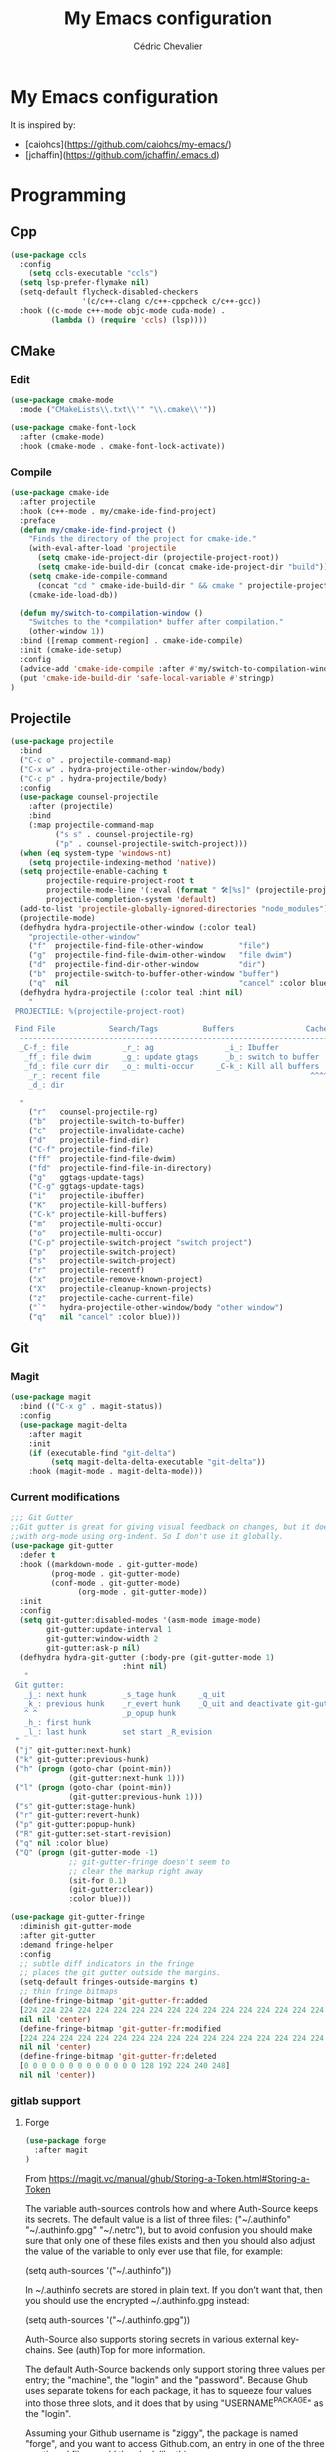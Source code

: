#+TITLE: My Emacs configuration
#+AUTHOR: Cédric Chevalier
# #+OPTIONS: toc:nil

* My Emacs configuration

It is inspired by:
- [caiohcs](https://github.com/caiohcs/my-emacs/)
- [jchaffin](https://github.com/jchaffin/.emacs.d)

* Programming
** Cpp
#+BEGIN_SRC emacs-lisp
(use-package ccls
  :config
    (setq ccls-executable "ccls")
  (setq lsp-prefer-flymake nil)
  (setq-default flycheck-disabled-checkers
                '(c/c++-clang c/c++-cppcheck c/c++-gcc))
  :hook ((c-mode c++-mode objc-mode cuda-mode) .
         (lambda () (require 'ccls) (lsp))))

#+END_SRC
** CMake
*** Edit
#+BEGIN_SRC emacs-lisp
(use-package cmake-mode
  :mode ("CMakeLists\\.txt\\'" "\\.cmake\\'"))

(use-package cmake-font-lock
  :after (cmake-mode)
  :hook (cmake-mode . cmake-font-lock-activate))
#+END_SRC
*** Compile
#+BEGIN_SRC emacs-lisp
(use-package cmake-ide
  :after projectile
  :hook (c++-mode . my/cmake-ide-find-project)
  :preface
  (defun my/cmake-ide-find-project ()
    "Finds the directory of the project for cmake-ide."
    (with-eval-after-load 'projectile
      (setq cmake-ide-project-dir (projectile-project-root))
      (setq cmake-ide-build-dir (concat cmake-ide-project-dir "build")))
    (setq cmake-ide-compile-command
      (concat "cd " cmake-ide-build-dir " && cmake " projectile-project-root " && cmake --build"))
    (cmake-ide-load-db))

  (defun my/switch-to-compilation-window ()
    "Switches to the *compilation* buffer after compilation."
    (other-window 1))
  :bind ([remap comment-region] . cmake-ide-compile)
  :init (cmake-ide-setup)
  :config
  (advice-add 'cmake-ide-compile :after #'my/switch-to-compilation-window)
  (put 'cmake-ide-build-dir 'safe-local-variable #'stringp)
)
#+END_SRC
** Projectile
#+BEGIN_SRC emacs-lisp
(use-package projectile
  :bind
  ("C-c o" . projectile-command-map)
  ("C-x w" . hydra-projectile-other-window/body)
  ("C-c p" . hydra-projectile/body)
  :config
  (use-package counsel-projectile
    :after (projectile)
    :bind
    (:map projectile-command-map
          ("s s" . counsel-projectile-rg)
          ("p" . counsel-projectile-switch-project)))
  (when (eq system-type 'windows-nt)
    (setq projectile-indexing-method 'native))
  (setq projectile-enable-caching t
        projectile-require-project-root t
        projectile-mode-line '(:eval (format " 🛠[%s]" (projectile-project-name)))
        projectile-completion-system 'default)
  (add-to-list 'projectile-globally-ignored-directories "node_modules")
  (projectile-mode)
  (defhydra hydra-projectile-other-window (:color teal)
    "projectile-other-window"
    ("f"  projectile-find-file-other-window        "file")
    ("g"  projectile-find-file-dwim-other-window   "file dwim")
    ("d"  projectile-find-dir-other-window         "dir")
    ("b"  projectile-switch-to-buffer-other-window "buffer")
    ("q"  nil                                      "cancel" :color blue))
  (defhydra hydra-projectile (:color teal :hint nil)
    "
 PROJECTILE: %(projectile-project-root)

 Find File            Search/Tags          Buffers                Cache
  ------------------------------------------------------------------------------------------
  _C-f_: file            _r_: ag                _i_: Ibuffer           _c_: cache clear
   _ff_: file dwim       _g_: update gtags      _b_: switch to buffer  _x_: remove known project
   _fd_: file curr dir   _o_: multi-occur     _C-k_: Kill all buffers  _X_: cleanup non-existing
    _r_: recent file                                               ^^^^_z_: cache current
    _d_: dir

  "
    ("r"   counsel-projectile-rg)
    ("b"   projectile-switch-to-buffer)
    ("c"   projectile-invalidate-cache)
    ("d"   projectile-find-dir)
    ("C-f" projectile-find-file)
    ("ff"  projectile-find-file-dwim)
    ("fd"  projectile-find-file-in-directory)
    ("g"   ggtags-update-tags)
    ("C-g" ggtags-update-tags)
    ("i"   projectile-ibuffer)
    ("K"   projectile-kill-buffers)
    ("C-k" projectile-kill-buffers)
    ("m"   projectile-multi-occur)
    ("o"   projectile-multi-occur)
    ("C-p" projectile-switch-project "switch project")
    ("p"   projectile-switch-project)
    ("s"   projectile-switch-project)
    ("r"   projectile-recentf)
    ("x"   projectile-remove-known-project)
    ("X"   projectile-cleanup-known-projects)
    ("z"   projectile-cache-current-file)
    ("`"   hydra-projectile-other-window/body "other window")
    ("q"   nil "cancel" :color blue)))
#+END_SRC
** Git
*** Magit

#+BEGIN_SRC emacs-lisp
(use-package magit
  :bind (("C-x g" . magit-status))
  :config
  (use-package magit-delta
    :after magit
    :init
    (if (executable-find "git-delta")
	     (setq magit-delta-delta-executable "git-delta"))
    :hook (magit-mode . magit-delta-mode)))
#+END_SRC

*** Current modifications

#+BEGIN_SRC emacs-lisp
;;; Git Gutter
;;Git gutter is great for giving visual feedback on changes, but it doesn't play well
;;with org-mode using org-indent. So I don't use it globally.
(use-package git-gutter
  :defer t
  :hook ((markdown-mode . git-gutter-mode)
         (prog-mode . git-gutter-mode)
         (conf-mode . git-gutter-mode)
               (org-mode . git-gutter-mode))
  :init
  :config
  (setq git-gutter:disabled-modes '(asm-mode image-mode)
        git-gutter:update-interval 1
        git-gutter:window-width 2
        git-gutter:ask-p nil)
  (defhydra hydra-git-gutter (:body-pre (git-gutter-mode 1)
                         :hint nil)
   "
 Git gutter:
   _j_: next hunk        _s_tage hunk     _q_uit
   _k_: previous hunk    _r_evert hunk    _Q_uit and deactivate git-gutter
   ^ ^                   _p_opup hunk
   _h_: first hunk
   _l_: last hunk        set start _R_evision
 "
 ("j" git-gutter:next-hunk)
 ("k" git-gutter:previous-hunk)
 ("h" (progn (goto-char (point-min))
             (git-gutter:next-hunk 1)))
 ("l" (progn (goto-char (point-min))
             (git-gutter:previous-hunk 1)))
 ("s" git-gutter:stage-hunk)
 ("r" git-gutter:revert-hunk)
 ("p" git-gutter:popup-hunk)
 ("R" git-gutter:set-start-revision)
 ("q" nil :color blue)
 ("Q" (progn (git-gutter-mode -1)
             ;; git-gutter-fringe doesn't seem to
             ;; clear the markup right away
             (sit-for 0.1)
             (git-gutter:clear))
             :color blue)))

(use-package git-gutter-fringe
  :diminish git-gutter-mode
  :after git-gutter
  :demand fringe-helper
  :config
  ;; subtle diff indicators in the fringe
  ;; places the git gutter outside the margins.
  (setq-default fringes-outside-margins t)
  ;; thin fringe bitmaps
  (define-fringe-bitmap 'git-gutter-fr:added
  [224 224 224 224 224 224 224 224 224 224 224 224 224 224 224 224 224 224 224 224 224 224 224 224 224]
  nil nil 'center)
  (define-fringe-bitmap 'git-gutter-fr:modified
  [224 224 224 224 224 224 224 224 224 224 224 224 224 224 224 224 224 224 224 224 224 224 224 224 224]
  nil nil 'center)
  (define-fringe-bitmap 'git-gutter-fr:deleted
  [0 0 0 0 0 0 0 0 0 0 0 0 0 128 192 224 240 248]
  nil nil 'center))
#+END_SRC

*** gitlab support
**** Forge
#+BEGIN_SRC emacs-lisp
  (use-package forge
    :after magit
  )
#+END_SRC

From https://magit.vc/manual/ghub/Storing-a-Token.html#Storing-a-Token

The variable auth-sources controls how and where Auth-Source keeps its secrets. The default value is a list of three files: ("~/.authinfo" "~/.authinfo.gpg" "~/.netrc"), but to avoid confusion you should make sure that only one of these files exists and then you should also adjust the value of the variable to only ever use that file, for example:

(setq auth-sources '("~/.authinfo"))

In ~/.authinfo secrets are stored in plain text. If you don’t want that, then you should use the encrypted ~/.authinfo.gpg instead:

(setq auth-sources '("~/.authinfo.gpg"))

Auth-Source also supports storing secrets in various external key-chains. See (auth)Top for more information.

The default Auth-Source backends only support storing three values per entry; the "machine", the "login" and the "password". Because Ghub uses separate tokens for each package, it has to squeeze four values into those three slots, and it does that by using "USERNAME^PACKAGE" as the "login".

Assuming your Github username is "ziggy", the package is named "forge", and you want to access Github.com, an entry in one of the three mentioned files would then look like this:

machine api.github.com login ziggy^forge password 012345abcdef...

Assuming your Gitlab username is "ziggy", the package is named "forge", and you want to access Gitlab.com, an entry in one of the three mentioned files would then look like this:

machine gitlab.com/api/v4 login ziggy^forge password 012345abcdef..

**** Gitlab ci

#+BEGIN_SRC emacs-lisp
(use-package gitlab-ci-mode)

(use-package gitlab-ci-mode-flycheck
  :after gitlab-ci-mode
  :init (gitlab-ci-mode-flycheck-enable))
#+END_SRC

** Python
#+BEGIN_SRC emacs-lisp
;; (use-package lsp-pyright
;;
;;    :hook (python-mode . lsp-deferred))

(use-package yapfify
  :hook (python-mode . yapf-mode)
)
#+END_SRC

** Yaml
#+BEGIN_SRC emacs-lisp
(use-package yaml-mode
  :mode ("\\.yml\\'" . yaml-mode))
#+END_SRC

** Docker
#+BEGIN_SRC emacs-lisp
(use-package docker
  :bind ("C-c d" . docker))

(use-package dockerfile-mode
  :mode ("Dockerfile\\'" "\\.dockerfile$"))
#+END_SRC
** Markdown

Needs =pandoc=

#+BEGIN_SRC emacs-lisp
  (use-package markdown-mode
    :delight "μ "
    :mode ("\\.markdown\\'" "\\.md\\'")
    :custom (markdown-command "/usr/bin/pandoc"))

  (use-package markdown-preview-mode
    :after markdown-mode
    :custom
    (markdown-preview-javascript
     (list (concat "https://github.com/highlightjs/highlight.js/"
                   "9.15.6/highlight.min.js")
           "<script>
              $(document).on('mdContentChange', function() {
                $('pre code').each(function(i, block)  {
                  hljs.highlightBlock(block);
                });
              });
            </script>"))
    (markdown-preview-stylesheets
     (list (concat "https://cdnjs.cloudflare.com/ajax/libs/github-markdown-css/"
                   "3.0.1/github-markdown.min.css")
           (concat "https://github.com/highlightjs/highlight.js/"
                   "9.15.6/styles/github.min.css")

           "<style>
              .markdown-body {
                box-sizing: border-box;
                min-width: 200px;
                max-width: 980px;
                margin: 0 auto;
                padding: 45px;
              }

              @media (max-width: 767px) { .markdown-body { padding: 15px; } }
            </style>")))
#+end_src

** RST
*** plain
#+BEGIN_SRC emacs-lisp
(use-package rst
  :delight "rst"
  :mode (("\\.txt$" . rst-mode)
         ("\\.rst$" . rst-mode)
         ("\\.rest$" . rst-mode)))
#+END_SRC
*** sphinx
#+BEGIN_SRC emacs-lisp
(use-package sphinx-mode
  :after rst)
#+END_SRC
** Shell scripts
*** Exec rights
The snippet below ensures that the execution right is automatically granted to
save a shell script file that begins with a =#!= shebang:

#+BEGIN_SRC emacs-lisp
(use-package sh-script
  :ensure nil
  :hook (after-save . executable-make-buffer-file-executable-if-script-p))
#+END_SRC

*** Fish support

#+BEGIN_SRC emacs-lisp
(use-package fish-mode
  :mode ("\\.fish\\'"))
#+END_SRC

** Parentheses
#+BEGIN_SRC emacs-lisp
(use-package smartparens
  :diminish smartparens-mode
  :config
  (smartparens-global-mode)
  ;; (sp-local-pair 'org-mode "*" "*")
  ;; (sp-local-pair 'org-mode "_" "_")
  )

(use-package highlight-parentheses
  :diminish highlight-parentheses-mode
  :config (global-highlight-parentheses-mode))

(defvar show-paren-delay 0)
(show-paren-mode t)
#+END_SRC
* Interface
** Theme
# #+BEGIN_SRC emacs-lisp
# ;; (use-package kaolin-themes)
# ;; (load-theme 'kaolin-temple t)
# #+END_SRC
#+BEGIN_SRC emacs-lisp
(use-package telephone-line
  :init (telephone-line-mode 1))

(use-package moe-theme
  :init (load-theme 'moe-dark t))
#+END_SRC

Use zoom to resize buffers
#+BEGIN_SRC emacs-lisp
(use-package zoom
  :init (zoom-mode))
#+END_SRC


** Which-key
#+BEGIN_SRC emacs-lisp
  (use-package which-key
    :commands which-key-mode)
#+END_SRC
** Kill ring
#+BEGIN_SRC emacs-lisp
(use-package popup-kill-ring
  :bind (("M-y" . popup-kill-ring)))
#+END_SRC
** Regular expressions
#+begin_src emacs-lisp
(use-package visual-regexp-steroids
  :commands vr/replace)
#+end_src

** Hydra
#+BEGIN_SRC emacs-lisp
(use-package hydra)
#+END_SRC
** buffer
I use =bufler= instead of =ibuffer=

#+BEGIN_SRC emacs-lisp
(use-package bufler
  :bind (("C-x C-b" . bufler)))
#+END_SRC

* Dashboard
#+BEGIN_SRC emacs-lisp
(use-package dashboard
  :init
  (dashboard-setup-startup-hook)
  :config
  ;; Dashboard requirements.
  (use-package page-break-lines)
  (use-package all-the-icons)
  ;; Dashboard configuration.
  (setq dashboard-banner-logo-title "Welcome to Emacs")
  (setq dashboard-startup-banner 'logo)
  (setq dashboard-items '((recents   . 5)
                          (agenda    . 5)))
  (setq dashboard-set-init-info t)
  (setq dashboard-set-heading-icons t)
  (setq dashboard-set-file-icons t)

  ;; adds a clock
  (defun dashboard-insert-custom (list-size)
    (defun string-centralized (str)
      (let* ((indent
              (concat "%"
                      (number-to-string
                       (/ (- (window-body-width) (string-width str)) 2))
                      "s"))
             (str (concat indent str indent)))
        (format str " " " ")))

    (insert (propertize (string-centralized (format-time-string "%a %d %b %Y" (current-time))) 'font-lock-face '('bold :foreground "#6c4c7b")))
    (newline)
    (insert (propertize (string-centralized (format-time-string "%H:%M" (current-time))) 'font-lock-face '('bold :foreground "#6c4c7b"))))

  (add-to-list 'dashboard-item-generators  '(custom . dashboard-insert-custom))
  (add-to-list 'dashboard-items '(custom) t)

  (defun test-dashboard () (setq *my-timer* (run-at-time "20 sec" nil #'(lambda ()
                                                                          (when *my-timer*
                                                                            (cancel-timer *my-timer*)
                                                                            (setq *my-timer* nil))
                                                                          (when (string=
                                                                                 (buffer-name (window-buffer))
                                                                                 "*dashboard*")
                                                                            (dashboard-refresh-buffer))))))
  (add-hook 'dashboard-mode-hook #'test-dashboard))
#+END_SRC

* Features
** Ivy
#+BEGIN_SRC emacs-lisp
  ;;; Global
  ;; Ivy is a generic completion tool
(use-package ivy
  :diminish ivy-mode
  :defer 0.9
  :config
  (use-package swiper
    :bind (("C-s" . swiper)
           :map swiper-map
           ("M-%" . swiper-query-replace)))
  (use-package counsel
    :diminish counsel-mode
    :config (counsel-mode))
  (use-package ivy-rich
    :defer 0.1
    :config
    (ivy-rich-mode 1))
  (use-package ivy-hydra)
  (ivy-mode t)
  )
#+END_SRC
** Dired
#+BEGIN_SRC emacs-lisp
(use-package dired
  :straight (:type built-in)
  :hook
  ;; auto refresh dired when file changes
  (dired-mode-hook . auto-revert-mode))
#+END_SRC

** Completion
=company= is used
#+BEGIN_SRC emacs-lisp
(use-package company
  :defer 0.5
  :delight
  :custom
  (company-begin-commands '(self-insert-command))
  (company-idle-delay 0)
  (company-minimum-prefix-length 2)
  (company-show-numbers t)
  (company-tooltip-align-annotations 't)
  (global-company-mode t))
#+END_SRC

#+BEGIN_SRC emacs-lisp
(use-package company-box
  :after company
  :delight
  :hook (company-mode . company-box-mode))
#+END_SRC

** Indent
*** editor config
#+BEGIN_SRC emacs-lisp
(use-package editorconfig
  :defer 0.3
  :config (editorconfig-mode 1))
#+END_SRC

*** highlight
#+BEGIN_SRC emacs-lisp
(use-package highlight-indent-guides
  :defer 0.3
  :hook (prog-mode . highlight-indent-guides-mode)
  :custom (highlight-indent-guides-method 'character))
#+END_SRC
** LSP
*** Core
Set prefix for lsp-command-keymap (few alternatives - "=C-l=", "=C-c l=")

Use =ls-deferred= to defer server status.

#+BEGIN_SRC emacs-lisp
(setq lsp-keymap-prefix "C-c l")

(use-package lsp-mode
  :hook (;; replace XXX-mode with concrete major-mode(e. g. python-mode)
         (python-mode . lsp-deferred)
         (sh-mode . lsp-deferred)
         ;; if you want which-key integration
         (lsp-mode . lsp-enable-which-key-integration))
  :commands (lsp lsp-deferred))
#+END_SRC

Use =lsp-ui=
#+BEGIN_SRC emacs-lisp
  ;; optionally
(use-package lsp-ui
  :commands lsp-ui-mode)
#+END_SRC

*** company
#+BEGIN_SRC emacs-lisp
(use-package company-lsp
  :commands company-lsp
  :config (push 'company-lsp company-backends))
#+END_SRC

*** Ivy
#+BEGIN_SRC emacs-lisp
(use-package lsp-ivy
  :commands lsp-ivy-workspace-symbol)
(use-package lsp-treemacs
  :commands lsp-treemacs-errors-list)
#+END_SRC

*** debugger

#+BEGIN_SRC emacs-lisp
(use-package dap-mode)
;; (use-package dap-LANGUAGE) to load the dap adapter for your language
#+END_SRC
** Flycheck
#+BEGIN_SRC emacs-lisp
(use-package flycheck
  :init (global-flycheck-mode))
#+END_SRC
** Custom
#+BEGIN_SRC emacs-lisp
(setq-default
 auto-save-list-file-name  (expand-file-name "local/auto-save-list"
					     user-emacs-directory)
 custom-file  (expand-file-name "local/custom.el"
				user-emacs-directory))
(when (file-exists-p custom-file)
  (load custom-file t))
#+END_SRC
** Search
*** Fuzzy
#+BEGIN_SRC emacs-lisp
(use-package fzf)
#+END_SRC
*** ripgrep
#+BEGIN_SRC emacs-lisp
(use-package deadgrep)
#+END_SRC
** Snippets
#+BEGIN_SRC emacs-lisp
(use-package yasnippet
  :config
  (add-to-list 'yas-snippet-dirs (expand-file-name "snippets"
						   user-emacs-directory))
  (yas-global-mode 1))
#+END_SRC

And some preconfigured snippets:
#+BEGIN_SRC emacs-lisp
(use-package yasnippet-snippets)
#+END_SRC
* Org
*** Roam
For =zettelkasten= notes.

Requires:
- =sqlite3=
- =graphviz= for =dot=

#+BEGIN_SRC emacs-lisp
(use-package org-roam
  :hook
  (after-init . org-roam-mode)
  :custom
  (org-roam-directory "~/org/roam/")
  :bind (:map org-roam-mode-map
              (("C-c n l" . org-roam)
               ("C-c n f" . org-roam-find-file)
               ("C-c n g" . org-roam-graph-show))
         :map org-mode-map
               (("C-c n i" . org-roam-insert))
               (("C-c n I" . org-roam-insert-immediate))))

(use-package org-journal
  :after org-roam
  :bind
  ("C-c n j" . org-journal-new-entry)
  :custom
  (org-journal-date-prefix "#+title: ")
  (org-journal-file-format "%Y-%m-%d.org")
  (org-journal-dir org-roam-directory)
  (org-journal-date-format "%A, %d %B %Y"))
#+END_SRC

*** Export
#+BEGIN_SRC emacs-lisp
(use-package ox
  :straight org-plus-contrib)
#+END_SRC

**** Latex
From https://github.com/jchaffin/.emacs.d/blob/master/dotemacs.org
#+BEGIN_SRC emacs-lisp
(use-package ox-latex
  :straight org-plus-contrib
  :after (ox)
  :demand t
  :custom
  (org-latex-hyperref-template nil)
  (org-latex-listings 'minted)
  (org-latex-minted-options
   '(("mathescape" "true")
     ("escapeinside" "@@")
     ("breaklines" "true")
     ("fontsize" "\\footnotesize")))
  (org-latex-compiler "xelatex")
  (org-latex-classes
     '(("article"
        "\\documentclass[11pt]{article}"
     ("\\section{%s}" . "\\section*{%s}")
     ("\\subsection{%s}" . "\\subsection*{%s}")
     ("\\subsubsection{%s}" . "\\subsubsection*{%s}")
     ("\\paragraph{%s}" . "\\paragraph*{%s}")
     ("\\subparagraph{%s}" . "\\subparagraph*{%s}"))
    ("report"
     "\\documentclass[11pt]{report}"
     ("\\part{%s}" . "\\part*{%s}")
     ("\\chapter{%s}" . "\\chapter*{%s}")
     ("\\section{%s}" . "\\section*{%s}")
     ("\\subsection{%s}" . "\\subsection*{%s}")
     ("\\subsubsection{%s}" . "\\subsubsection*{%s}"))
    ("book"
     "\\documentclass[11pt]{book}"
     ("\\part{%s}" . "\\part*{%s}")
     ("\\chapter{%s}" . "\\chapter*{%s}")
     ("\\section{%s}" . "\\section*{%s}")
     ("\\subsection{%s}" . "\\subsection*{%s}")
     ("\\subsubsection{%s}" . "\\subsubsection*{%s}"))
    ("article-standalone"
     "\\documentclass{article}
      [NO-DEFAULT-PACKAGES]
      [PACKAGES]
      [EXTRA]" ;; header-string
     ("\\section{%s}" . "\\section*{%s}")
     ("\\subsection{%s}" . "\\subsection*a{%s}")
     ("\\subsubsection{%s}" . "\\subsubsection*{%s}")
     ("\\paragraph{%s}" . "\\paragraph*{%s}")
     ("\\subparagraph{%s}" . "\\subparagraph*{%s}"))
    ("uclaling"
     "\\documentclass{uclaling}
      [NO-DEFAULT-PACKAGES]
      [EXTRA]"
     ("\\section{%s}" . "\\section*{%s}")
     ("\\subsection{%s}" . "\\subsection*{%s}")
     ("\\subsubsection{%s}" . "\\subsubsection*{%s}")
     ("\\paragraph{%s}" . "\\paragraph*{%s}")
     ("\\subparagraph{%s}" . "\\subparagraph*{%s}"))
    ("uclacs"
     "\\documentclass{uclacs}
      [NO-DEFAULT-PACKAGES]
      [EXTRA]"
     ("\\section{%s}" . "\\section*{%s}")
     ("\\subsection{%s}" . "\\subsection*{%s}")
     ("\\subsubsection{%s}" . "\\subsubsection*{%s}")
     ("\\paragraph{%s}" . "\\paragraph*{%s}")
     ("\\subparagraph{%s}" . "\\subparagraph*{%s}"))
     ("humanities"
      "\\documentclass{humanities}
      [NO-DEFAULT-PACKAGES]
      [EXTRA]"
      ("\\section{%s}" . "\\section*{%s}")
      ("\\subsection{%s}" . "\\subsection*{%s}")
      ("\\subsubsection{%s}" . "\\subsubsection*{%s}")
      ("\\paragraph{%s}" . "\\paragraph*{%s}")
      ("\\subparagraph{%s}" . "\\subparagraph*{%s}"))
     ("unicode-math"
          "\\documentclass{article}
     [PACKAGES]
     [NO-DEFAULT-PACKAGES]
     [EXTRA]
           \\usepackage{fontspec}
           \\usepackage{amsmath}
           \\usepackage{xltxtra}
           \\usepackage{unicode-math}
           \\setmathfont{STIX2Math}[
             Path/Users/jacobchaffin/Library/Fonts/,
             Extension={.otf},
             Scale=1]
           \\setmainfont{STIX2Text}[
             Path/Users/jacobchaffin/Library/Fonts/,
             Extension={.otf},
             UprightFont={*-Regular},
             BoldFont={*-Bold},
             ItalicFont={*-Italic},
             BoldItalicFont={*-BoldItalic}]"
          ("\\section{%s}" . "\\section*{%s}")
          ("\\subsection{%s}" . "\\subsection*{%s}")
          ("\\subsubsection{%s}" . "\\subsubsection*{%s}")
          ("\\paragraph{%s}" . "\\paragraph*{%s}")
          ("\\subparagraph{%s}" . "\\subparagraph*{%s}"))))
  :init
  ;; minted
  (defcustom org-latex-minted-from-org-p nil
    "If non-nil, then included minted in `org-latex-packages-alist'
  and get options from `org-latex-minted-options'."
    :type 'boolean
    :group 'org-export-latex
    :version "26.1"
    :package-version '(Org . "9.0"))

  (defun org-latex-toggle-minted-from-org ()
    "Toggle `org-latex-minted-from-org-p'."
    (interactive)
    (cl-flet ((nominted (pkg) (not (string= (cadr pkg) "minted"))))
      (if (not org-latex-minted-from-org-p)
                (setq org-latex-packages-alist
                            (append org-latex-packages-alist '(("newfloat" "minted"))))
              (setq org-latex-packages-alist (seq-filter #'nominted org-latex-packages-alist)))
      (setq org-latex-minted-from-org-p (not org-latex-minted-from-org-p))
      (message "org minted %s" (if org-latex-minted-from-org-p
                                                           "enabled" "disabled"))))
  ;; Latex process
  (setq oxl-process-bibtex
              '("latexmk -pdflatex='pdflatex -interaction=nonstopmode -shell-escape' -synctex=1 -pdf -bibtex -f %f"))

  (setq oxl-process-biber
              '("latexmk -pdflatex='pdflatex -interaction=nonstopmode -shell-escape' -synctex=1 -pdf -biber -f %f"))

  (setq oxl-process-xelatex
              '("latexmk -pdf -synctex=1 -shell-escape -xelatex -f %f"))

  (setq oxl-process-lualatex
              '("latexmk -pdf -synctex=1 -shell-escape -lualatex -f %f"))

  (defcustom org-latex-pdf-engines
    '(("lualatex" . oxl-process-lualatex)
      ("xelatex" . oxl-process-xelatex)
      ("pdflatex" . (oxl-process-bibtex oxl-process-biber)))
    "A list of LaTeX commands available to run when
  `org-latex-export-to-pdf' is invoked."
    :type '(choice (cons string symbol) (cons string (repeat symbol)))
    :group 'org-export-latex
    :version "26.1")

  (defvar org-latex-pdf-process-hook nil
    "Hook to run after setting pdf process.")

  (defun org-latex-pdf-process-set (compiler)
    (interactive
     (list (completing-read "Compiler: " org-latex-pdf-engines)))
    (if (member compiler org-latex-compilers)
              (let ((process (cdr (assoc compiler org-latex-pdf-engines))))
                (setq org-latex-pdf-process (symbol-value
                                                               (if (listp process)
                                                                         (intern (completing-read "Process:" process))
                                                                       process))
                            org-latex-compiler compiler)
                (run-hooks org-latex-pdf-process-hook))
      (error "%s not in `org-latex-compilers'" compiler)))

  :config
  (setq org-latex-logfiles-extensions
        (append org-latex-logfiles-extensions
                '("acn" "ind" "ilg" "ist" "glo" "tex" "synctex.gz")))

  (with-eval-after-load 'ox
    (org-latex-pdf-process-set org-latex-compiler))

  :bind
  (:map org-mode-map
              ("M-s l" . org-latex-pdf-process-set)))
#+END_SRC

#+BEGIN_SRC emacs-lisp
(use-package ox-beamer
  :straight org-plus-contrib
  :after (ox)
  :demand t
)
#+END_SRC

**** Pandoc
#+BEGIN_SRC emacs-lisp
(use-package ox-pandoc
  :ensure-system-package (pandoc)
  :after (:all ox org-ref)
  :custom
  (org-pandoc-options '((standalone . t)))
  :demand t
  :config
  (defun ox-pandoc--pdf-engine ()
    "Set the default latex pdf engine to the one set by `org-latex-pdf-process'. "
    (let ((syms (mapcar (lambda (x) (if (listp x) (if (listp (cdr x)) (cadr x) (cdr x)))) org-latex-pdf-engines))
          (pred (lambda (sym) (eq (symbol-value sym) org-latex-pdf-process)))
          (prefix "oxl-process-"))
      (cadr (split-string (symbol-name (car (seq-filter pred syms))) prefix))))

  (setq org-pandoc-options-for-beamer-pdf
        `((pdf-engine . ,(ox-pandoc--pdf-engine)))
        org-pandoc-options-for-latex-pdf
        `((pdf-engine . ,(ox-pandoc--pdf-engine))))

  (defun org-pandoc-pdf-engine-set (compiler)
    "Set the latex pdf engine for `org-pandoc-export-to-latex-pdf'."
    (interactive
     (list (completing-read "Compiler: " org-latex-compilers)))
    (setq org-pandoc-options-for-beamer-pdf
          `((pdf-engine . ,compiler))
          org-pandoc-options-for-latex-pdf
          `((pdf-engine . ,compiler))))
  ;; Open MS .doc?x files with system viewer.
  (when (symbolp 'org-file-apps)
    (add-to-list 'org-file-apps '("\\.docx?\\'" . system))))
#+END_SRC

**** Hugo
#+BEGIN_SRC emacs-lisp
(use-package ox-hugo
  :after (ox))
#+END_SRC

*** Reviews
**** noter
#+BEGIN_SRC emacs-lisp
(use-package org-noter
  :after (:any org pdf-view)
  :config
  (setq
   ;; The WM can handle splits
   org-noter-notes-window-location 'other-frame
   ;; Please stop opening frames
   org-noter-always-create-frame nil
   ;; I want to see the whole file
   org-noter-hide-other nil
   ;; Everything is relative to the main notes file
   org-noter-notes-search-path (list org_notes)
   )
  )
#+END_SRC

**** pdftools
#+BEGIN_SRC emacs-lisp
(setq
org_notes (concat (getenv "HOME") "/Documents/zotero-notes/")
zot_bib (concat (getenv "HOME") "/Documents/zotero.bib")
bibtex-completion-notes-path org_notes
bibtex-completion-bibliography zot_bib
bibtex-completion-pdf-field "file"
bibtex-completion-notes-template-multiple-files
(concat
  "#+TITLE: ${title}\n"
  "#+ROAM_KEY: cite:${=key=}\n"
  "* TODO Notes\n"
  ":PROPERTIES:\n"
  ":Custom_ID: ${=key=}\n"
  ":NOTER_DOCUMENT: %(orb-process-file-field \"${=key=}\")\n"
  ":AUTHOR: ${author-abbrev}\n"
  ":JOURNAL: ${journaltitle}\n"
  ":DATE: ${date}\n"
  ":YEAR: ${year}\n"
  ":DOI: ${doi}\n"
  ":URL: ${url}\n"
  ":END:\n\n"
  )
)
(use-package org-pdftools
  :hook (org-load . org-pdftools-setup-link))
(use-package org-noter-pdftools
  :after org-noter
  :config
  (with-eval-after-load 'pdf-annot
    (add-hook 'pdf-annot-activate-handler-functions#'org-noter-pdftools-jump-to-note)))
#+END_SRC emacs-lisp


**** bibtex
#+BEGIN_SRC emacs-lisp
(use-package ivy-bibtex)

;; (use-package org-ref
;;   :config
;;   (setq
;;    org-ref-completion-library 'org-ref-ivy-cite
;;    org-ref-get-pdf-filename-function 'org-ref-get-pdf-filename-helm-bibtex
;;    org-ref-default-bibliography (list zot_bib)
;;    org-ref-bibliography-notes (concat org_notes "/bibnotes.org")
;;    org-ref-note-title-format "* TODO %y - %t\n :PROPERTIES:\n  :Custom_ID: %k\n  :NOTER_DOCUMENT: %F\n :ROAM_KEY: cite:%k\n  :AUTHOR: %9a\n  :JOURNAL: %j\n  :YEAR: %y\n  :VOLUME: %v\n  :PAGES: %p\n  :DOI: %D\n  :URL: %U\n :END:\n\n"
;;    org-ref-notes-directory org_notes
;;    org-ref-notes-function 'orb-edit-notes
;;    )
;;   )

(use-package org-roam-bibtex
  :after (org-roam)
  :hook (org-roam-mode . org-roam-bibtex-mode)
  :config
  (setq orb-preformat-keywords
   '("=key=" "title" "url" "file" "author-or-editor" "keywords"))
  (setq orb-templates
        '(("r" "ref" plain (function org-roam-capture--get-point)
           ""
           :file-name "${slug}"
           :head "#+TITLE: ${=key=}: ${title}\n#+ROAM_KEY: ${ref}
- tags ::
- keywords :: ${keywords}
\n* ${title}\n  :PROPERTIES:\n  :Custom_ID: ${=key=}\n  :URL: ${url}\n  :AUTHOR: ${author-or-editor}\n  :NOTER_DOCUMENT: %(orb-process-file-field \"${=key=}\")\n  :NOTER_PAGE: \n  :END:\n\n"
           :unnarrowed t))))
#+END_SRC
